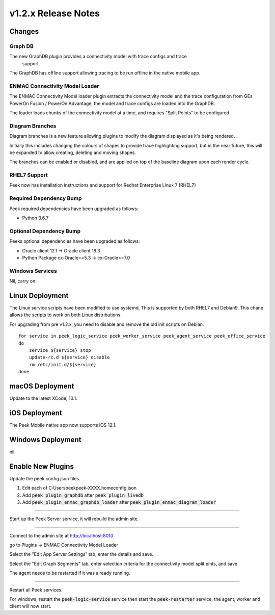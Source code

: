 .. _release_notes_v1.2.x:

=====================
v1.2.x Release Notes
=====================

Changes
-------

Graph DB
````````
The new GraphDB plugin provides a connectivity model with trace configs and trace
 support.

The GraphDB has offline support allowing tracing to be run offline in the native mobile
app.

ENMAC Connectivity Model Loader
`````````````````````````````

The ENMAC Connectivity Model loader plugin extracts the connectivity model and the trace
configuration from GEs PowerOn Fusion / PowerOn Advantage, the model and trace configs
are loaded into the GraphDB.

The loader loads chunks of the connectivity model at a time, and requires "Split Points"
to be configured.

Diagram Branches
````````````````

Diagram branches is a new feature allowing plugins to modify the diagram displayed
as it's being rendered.

Initially this includes changing the colours of shapes to provide trace highlighting
support, but in the near future, this will be expanded to allow creating, deleting
and moving shapes.

The branches can be enabled or disabled, and are applied on top of the baseline diagram
upon each render cycle.

RHEL7 Support
`````````````

Peek now has installation instructions and support for Redhat Enterprise Linux 7 (RHEL7)


Required Dependency Bump
````````````````````````

Peek required dependencies have been upgraded as follows:

*   Python 3.6.7

Optional Dependency Bump
````````````````````````

Peeks optional dependencies have been upgraded as follows:

*   Oracle client 12.1 -> Oracle client 18.3
*   Python Package cx-Oracle==5.3 ->  cx-Oracle>=7.0


Windows Services
````````````````

Nil, carry on.


Linux Deployment
----------------

The Linux service scripts have been modified to use systemd, This is supported by both
RHEL7 and Debian9. This chane allows the scripts to work on both Linux distributions.

For upgrading from pre v1.2.x, you need to disable and remove the old init scripts on
Debian. ::

    for service in peek_logic_service peek_worker_service peek_agent_service peek_office_service
    do
        service ${service} stop
        update-rc.d ${service} disable
        rm /etc/init.d/${service}
    done


macOS Deployment
----------------

Update to the latest XCode, 10.1.

iOS Deployment
--------------

The Peek Mobile native app now supports iOS 12.1.


Windows Deployment
------------------

nil.


Enable New Plugins
------------------

Update the peek config.json files.

#. Edit each of C:\Users\peek\peek-XXXX.home\config.json
#. Add :code:`peek_plugin_graphdb` after :code:`peek_plugin_livedb`
#. Add :code:`peek_plugin_enmac_graphdb_loader`
   after :code:`peek_plugin_enmac_diagram_loader`

----

Start up the Peek Server service, it will rebuild the admin site.

----

Connect to the admin site at http://localhost:8010

go to Plugins -> ENMAC Connectivity Model Loader

Select the "Edit App Server Settings" tab, enter the details and save.

Select the "Edit Graph Segments" tab, enter selection criteria for the connectivity model
split pints, and save.

The agent needs to be restarted if it was already running.

----

Restart all Peek services.

For windows, restart the :code:`peek-logic-service` service then
start the :code:`peek-restarter` service,
the agent, worker and client will now start.
